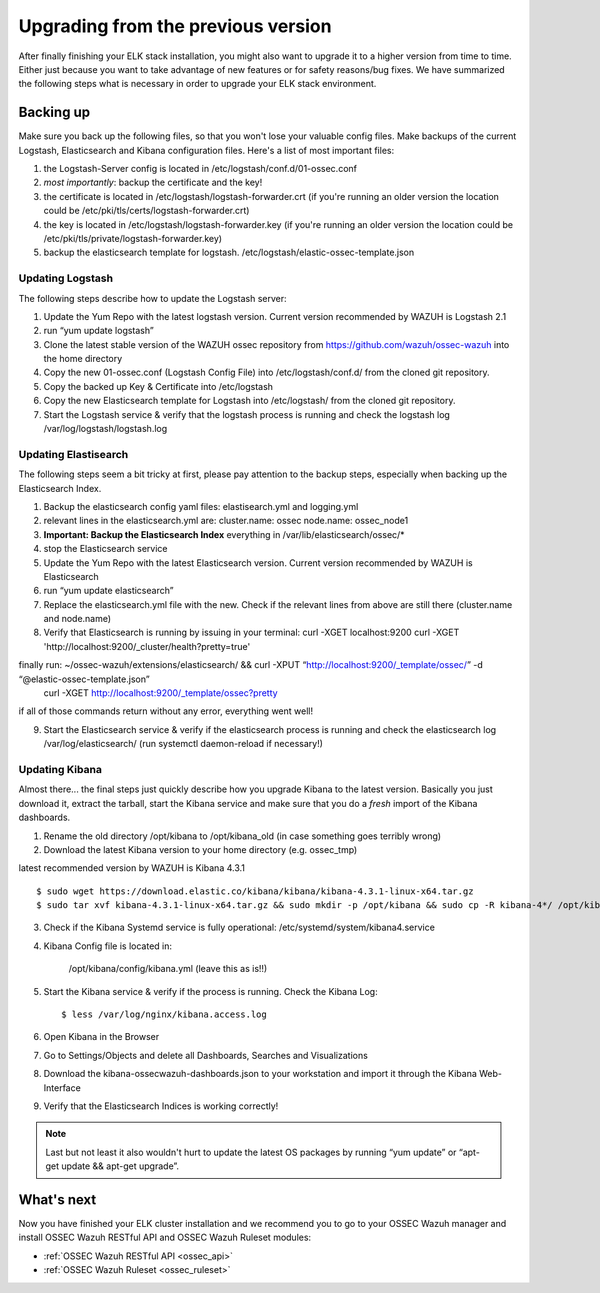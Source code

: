 .. _ossec_elk_upgrade:

Upgrading from the previous version
===================================

After finally finishing your ELK stack installation, you might also want to upgrade it to a higher version from time to time. Either just because you want to take advantage of new features or for safety reasons/bug fixes. We have summarized the following steps what is necessary in order to upgrade your ELK stack environment.

Backing up
----------

Make sure you back up the following files, so that you won't lose your valuable config files. Make backups of the current Logstash, Elasticsearch and Kibana configuration files.
Here's a list of most important files:

1. the Logstash-Server config is located in /etc/logstash/conf.d/01-ossec.conf
2. *most importantly*: backup the certificate and the key!
3. the certificate is located in /etc/logstash/logstash-forwarder.crt (if you're running an older version the location could be /etc/pki/tls/certs/logstash-forwarder.crt)
4. the key is located in /etc/logstash/logstash-forwarder.key (if you're running an older version the location could be /etc/pki/tls/private/logstash-forwarder.key)
5. backup the elasticsearch template for logstash. /etc/logstash/elastic-ossec-template.json

Updating Logstash
^^^^^^^^^^^^^^^^^

The following steps describe how to update the Logstash server:

1. Update the Yum Repo with the latest logstash version. Current version recommended by WAZUH is Logstash 2.1
2. run “yum update logstash”
3. Clone the latest stable version of the WAZUH ossec repository from https://github.com/wazuh/ossec-wazuh into the home directory
4. Copy the new 01-ossec.conf (Logstash Config File) into /etc/logstash/conf.d/ from the cloned git repository.
5. Copy the backed up Key & Certificate into /etc/logstash
6. Copy the new Elasticsearch template for Logstash into /etc/logstash/ from the cloned git repository.
7. Start the Logstash service & verify that the logstash process is running and check the logstash log /var/log/logstash/logstash.log

Updating Elastisearch
^^^^^^^^^^^^^^^^^^^^^

The following steps seem a bit tricky at first, please pay attention to the backup steps, especially when backing up the Elasticsearch Index.

1. Backup the elasticsearch config yaml files: elastisearch.yml and logging.yml
2. relevant lines in the elasticsearch.yml are:
   cluster.name: ossec
   node.name: ossec_node1
3. **Important: Backup the Elasticsearch Index** everything in /var/lib/elasticsearch/ossec/*
4. stop the Elasticsearch service
5. Update the Yum Repo with the latest Elasticsearch version. Current version recommended by WAZUH is Elasticsearch
6. run “yum update elasticsearch”
7. Replace the elasticsearch.yml file with the new. Check if the relevant lines from above are still there (cluster.name and node.name)
8. Verify that Elasticsearch is running by issuing in your terminal:
   curl -XGET localhost:9200
   curl -XGET 'http://localhost:9200/_cluster/health?pretty=true'

finally run: ~/ossec-wazuh/extensions/elasticsearch/ && curl -XPUT “http://localhost:9200/_template/ossec/” -d “@elastic-ossec-template.json”
   curl -XGET http://localhost:9200/_template/ossec?pretty

if all of those commands return without any error, everything went well!

9. Start the Elasticsearch service & verify if the elasticsearch process is running and check the elasticsearch log /var/log/elasticsearch/ (run systemctl daemon-reload if necessary!)


Updating Kibana
^^^^^^^^^^^^^^^

Almost there... the final steps just quickly describe how you upgrade Kibana to the latest version. Basically you just download it, extract the tarball, start the Kibana service and make sure that you do a *fresh* import of the Kibana dashboards.

1. Rename the old directory /opt/kibana to /opt/kibana_old (in case something goes terribly wrong)
2. Download the latest Kibana version to your home directory (e.g. ossec_tmp)

latest recommended version by WAZUH is Kibana 4.3.1 ::

 $ sudo wget https://download.elastic.co/kibana/kibana/kibana-4.3.1-linux-x64.tar.gz
 $ sudo tar xvf kibana-4.3.1-linux-x64.tar.gz && sudo mkdir -p /opt/kibana && sudo cp -R kibana-4*/ /opt/kibana/

3. Check if the Kibana Systemd service is fully operational: /etc/systemd/system/kibana4.service
4. Kibana Config file is located in:
  
  	/opt/kibana/config/kibana.yml (leave this as is!!)

5. Start the Kibana service & verify if the process is running. Check the Kibana Log:: 

 	$ less /var/log/nginx/kibana.access.log

6. Open Kibana in the Browser
7. Go to Settings/Objects and delete all Dashboards, Searches and Visualizations
8. Download the kibana-ossecwazuh-dashboards.json to your workstation and import it through the Kibana Web-Interface
9. Verify that the Elasticsearch Indices is working correctly! 


.. note:: Last but not least it also wouldn't hurt to update the latest OS packages by running “yum update” or “apt-get update && apt-get upgrade”. 


What's next
-----------

Now you have finished your ELK cluster installation and we recommend you to go to your OSSEC Wazuh manager and install OSSEC Wazuh RESTful API and OSSEC Wazuh Ruleset modules:

* :ref:`OSSEC Wazuh RESTful API <ossec_api>`
* :ref:`OSSEC Wazuh Ruleset <ossec_ruleset>`
